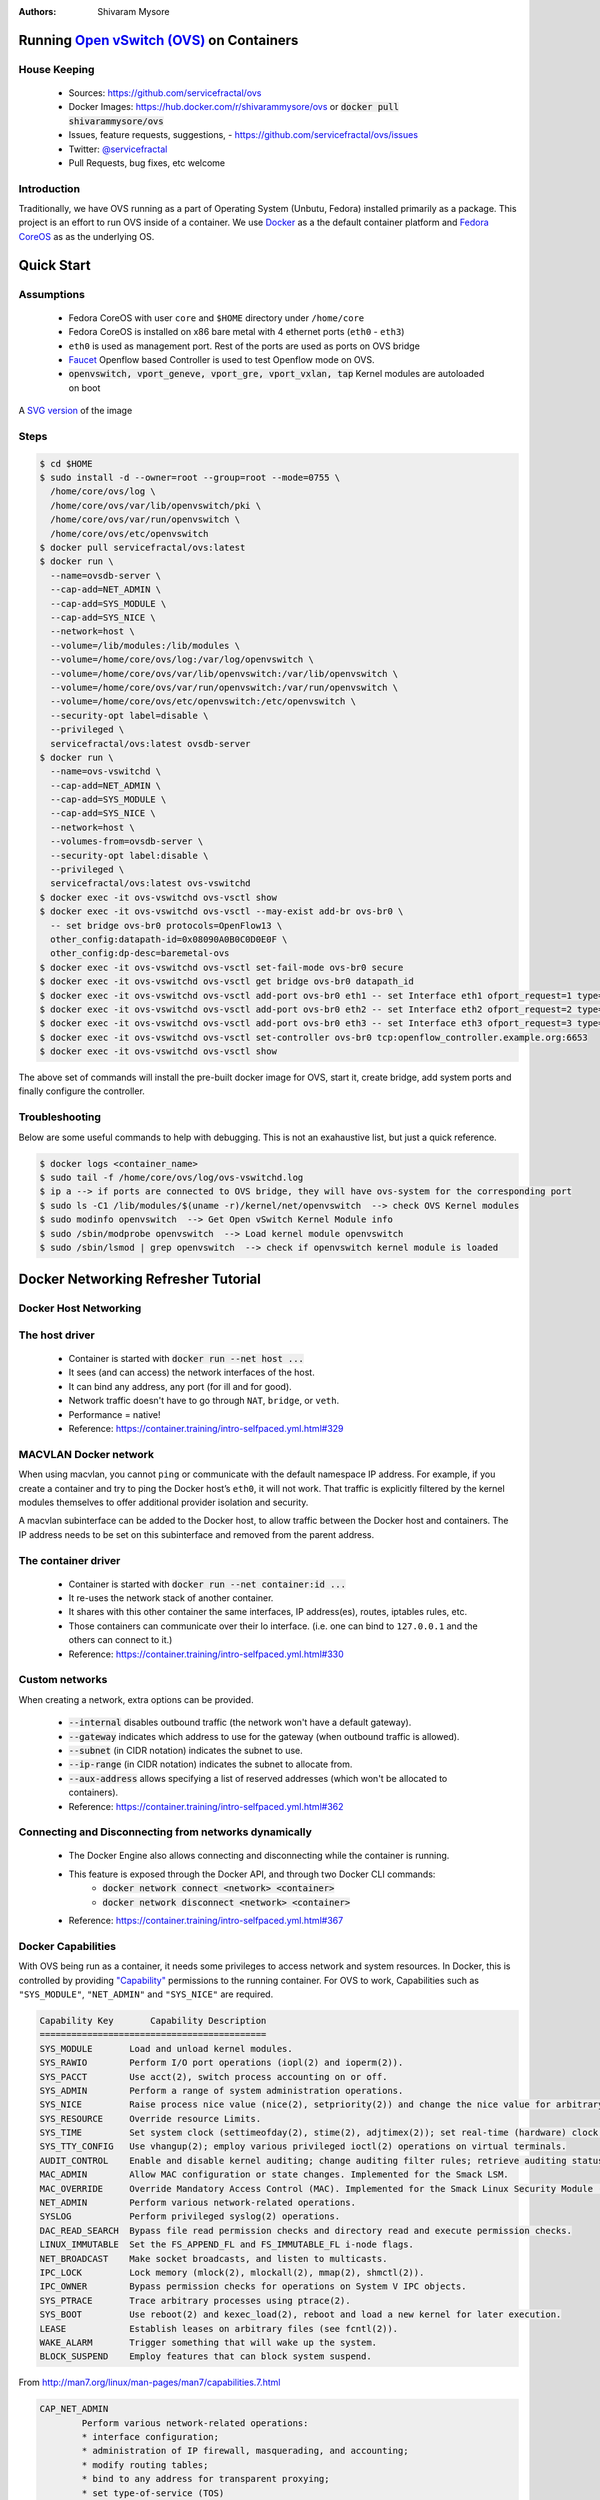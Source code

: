 :Authors:
    Shivaram Mysore

Running `Open vSwitch (OVS) <http://www.openvswitch.org/>`_ on Containers
=========================================================================

House Keeping
-------------

  *  Sources: https://github.com/servicefractal/ovs 
  *  Docker Images: https://hub.docker.com/r/shivarammysore/ovs or :code:`docker pull shivarammysore/ovs`
  *  Issues, feature requests, suggestions, - https://github.com/servicefractal/ovs/issues 
  *  Twitter: `@servicefractal <https://twitter.com/servicefractal>`_ 
  *  Pull Requests, bug fixes, etc welcome

Introduction
------------

Traditionally, we have OVS running as a part of Operating System (Unbutu, Fedora) installed primarily as a package.  This project is an effort to run OVS inside of a container.  We use `Docker <https://docker.com>`_ as a the default container platform and `Fedora CoreOS <https://getfedora.org/coreos/>`_ as as the underlying OS.

Quick Start
===========

Assumptions
-----------

    *  Fedora CoreOS with user ``core`` and ``$HOME`` directory under ``/home/core``
    *  Fedora CoreOS is installed on x86 bare metal with 4 ethernet ports (``eth0`` - ``eth3``)
    *  ``eth0`` is used as management port.  Rest of the ports are used as ports on OVS bridge
    *  `Faucet <https://faucet.nz>`_ Openflow based Controller is used to test Openflow mode on OVS.
    *  :code:`openvswitch, vport_geneve, vport_gre, vport_vxlan, tap` Kernel modules are autoloaded on boot

.. image:: docs/images/OVSonContainers.png
   :width: 800
   :alt: OVS on Containers Deployment Archiecture

A `SVG version <docs/images/OVSonContainers.svg>`_ of the image

Steps
-----

.. code-block:: console

  $ cd $HOME 
  $ sudo install -d --owner=root --group=root --mode=0755 \
    /home/core/ovs/log \
    /home/core/ovs/var/lib/openvswitch/pki \
    /home/core/ovs/var/run/openvswitch \
    /home/core/ovs/etc/openvswitch
  $ docker pull servicefractal/ovs:latest
  $ docker run \
    --name=ovsdb-server \
    --cap-add=NET_ADMIN \
    --cap-add=SYS_MODULE \
    --cap-add=SYS_NICE \
    --network=host \
    --volume=/lib/modules:/lib/modules \
    --volume=/home/core/ovs/log:/var/log/openvswitch \
    --volume=/home/core/ovs/var/lib/openvswitch:/var/lib/openvswitch \
    --volume=/home/core/ovs/var/run/openvswitch:/var/run/openvswitch \
    --volume=/home/core/ovs/etc/openvswitch:/etc/openvswitch \
    --security-opt label=disable \
    --privileged \
    servicefractal/ovs:latest ovsdb-server
  $ docker run \
    --name=ovs-vswitchd \
    --cap-add=NET_ADMIN \
    --cap-add=SYS_MODULE \
    --cap-add=SYS_NICE \
    --network=host \
    --volumes-from=ovsdb-server \
    --security-opt label:disable \
    --privileged \
    servicefractal/ovs:latest ovs-vswitchd
  $ docker exec -it ovs-vswitchd ovs-vsctl show
  $ docker exec -it ovs-vswitchd ovs-vsctl --may-exist add-br ovs-br0 \
    -- set bridge ovs-br0 protocols=OpenFlow13 \
    other_config:datapath-id=0x08090A0B0C0D0E0F \
    other_config:dp-desc=baremetal-ovs
  $ docker exec -it ovs-vswitchd ovs-vsctl set-fail-mode ovs-br0 secure
  $ docker exec -it ovs-vswitchd ovs-vsctl get bridge ovs-br0 datapath_id
  $ docker exec -it ovs-vswitchd ovs-vsctl add-port ovs-br0 eth1 -- set Interface eth1 ofport_request=1 type=system
  $ docker exec -it ovs-vswitchd ovs-vsctl add-port ovs-br0 eth2 -- set Interface eth2 ofport_request=2 type=system
  $ docker exec -it ovs-vswitchd ovs-vsctl add-port ovs-br0 eth3 -- set Interface eth3 ofport_request=3 type=system
  $ docker exec -it ovs-vswitchd ovs-vsctl set-controller ovs-br0 tcp:openflow_controller.example.org:6653
  $ docker exec -it ovs-vswitchd ovs-vsctl show

The above set of commands will install the pre-built docker image for OVS, start it, create bridge, add system ports and finally configure the controller.


Troubleshooting
---------------

Below are some useful commands to help with debugging.  This is not an exahaustive list, but just a quick reference.

.. code-block:: console

  $ docker logs <container_name>
  $ sudo tail -f /home/core/ovs/log/ovs-vswitchd.log 
  $ ip a --> if ports are connected to OVS bridge, they will have ovs-system for the corresponding port
  $ sudo ls -C1 /lib/modules/$(uname -r)/kernel/net/openvswitch  --> check OVS Kernel modules 
  $ sudo modinfo openvswitch  --> Get Open vSwitch Kernel Module info 
  $ sudo /sbin/modprobe openvswitch  --> Load kernel module openvswitch
  $ sudo /sbin/lsmod | grep openvswitch  --> check if openvswitch kernel module is loaded


Docker Networking Refresher Tutorial
====================================

Docker Host Networking
----------------------

The host driver
---------------

  *  Container is started with :code:`docker run --net host ...`
  *  It sees (and can access) the network interfaces of the host.
  *  It can bind any address, any port (for ill and for good).
  *  Network traffic doesn't have to go through ``NAT``, ``bridge``, or ``veth``.
  *  Performance = native!
  *  Reference: https://container.training/intro-selfpaced.yml.html#329

MACVLAN Docker network
----------------------

When using macvlan, you cannot ``ping`` or communicate with the default namespace IP address. For example, if you create a container and try to ping the Docker host’s ``eth0``, it will not work. That traffic is explicitly filtered by the kernel modules themselves to offer additional provider isolation and security.

A macvlan subinterface can be added to the Docker host, to allow traffic between the Docker host and containers. The IP address needs to be set on this subinterface and removed from the parent address.

The container driver
--------------------

  *  Container is started with :code:`docker run --net container:id ...`
  *  It re-uses the network stack of another container.
  *  It shares with this other container the same interfaces, IP address(es), routes, iptables rules, etc.
  *  Those containers can communicate over their lo interface.  (i.e. one can bind to ``127.0.0.1`` and the others can connect to it.)
  *  Reference: https://container.training/intro-selfpaced.yml.html#330

Custom networks
---------------

When creating a network, extra options can be provided.

  *  :code:`--internal` disables outbound traffic (the network won't have a default gateway).
  *  :code:`--gateway` indicates which address to use for the gateway (when outbound traffic is allowed).
  *  :code:`--subnet` (in CIDR notation) indicates the subnet to use.
  *  :code:`--ip-range` (in CIDR notation) indicates the subnet to allocate from.
  *  :code:`--aux-address` allows specifying a list of reserved addresses (which won't be allocated to containers).
  *  Reference: https://container.training/intro-selfpaced.yml.html#362

Connecting and Disconnecting from networks dynamically
------------------------------------------------------

  *  The Docker Engine also allows connecting and disconnecting while the container is running.
  *  This feature is exposed through the Docker API, and through two Docker CLI commands:
        *  :code:`docker network connect <network> <container>`
        *  :code:`docker network disconnect <network> <container>`
  *  Reference: https://container.training/intro-selfpaced.yml.html#367 

Docker Capabilities
-------------------

With OVS being run as a container, it needs some privileges to access network and system resources.  In Docker, this is controlled by providing `"Capability" <https://docs.docker.com/engine/reference/run/#runtime-privilege-and-linux-capabilities>`_ permissions to the running container.  For OVS to work, Capabilities such as ``"SYS_MODULE"``, ``"NET_ADMIN"`` and ``"SYS_NICE"`` are required.

.. code-block:: text

    Capability Key       Capability Description
    ===========================================
    SYS_MODULE       Load and unload kernel modules.
    SYS_RAWIO        Perform I/O port operations (iopl(2) and ioperm(2)).
    SYS_PACCT        Use acct(2), switch process accounting on or off.
    SYS_ADMIN        Perform a range of system administration operations.
    SYS_NICE         Raise process nice value (nice(2), setpriority(2)) and change the nice value for arbitrary processes.
    SYS_RESOURCE     Override resource Limits.
    SYS_TIME         Set system clock (settimeofday(2), stime(2), adjtimex(2)); set real-time (hardware) clock.
    SYS_TTY_CONFIG   Use vhangup(2); employ various privileged ioctl(2) operations on virtual terminals.
    AUDIT_CONTROL    Enable and disable kernel auditing; change auditing filter rules; retrieve auditing status and filtering rules.
    MAC_ADMIN        Allow MAC configuration or state changes. Implemented for the Smack LSM.
    MAC_OVERRIDE     Override Mandatory Access Control (MAC). Implemented for the Smack Linux Security Module (LSM).
    NET_ADMIN        Perform various network-related operations.
    SYSLOG           Perform privileged syslog(2) operations.
    DAC_READ_SEARCH  Bypass file read permission checks and directory read and execute permission checks.
    LINUX_IMMUTABLE  Set the FS_APPEND_FL and FS_IMMUTABLE_FL i-node flags.
    NET_BROADCAST    Make socket broadcasts, and listen to multicasts.
    IPC_LOCK         Lock memory (mlock(2), mlockall(2), mmap(2), shmctl(2)).
    IPC_OWNER        Bypass permission checks for operations on System V IPC objects.
    SYS_PTRACE       Trace arbitrary processes using ptrace(2).
    SYS_BOOT         Use reboot(2) and kexec_load(2), reboot and load a new kernel for later execution.
    LEASE            Establish leases on arbitrary files (see fcntl(2)).
    WAKE_ALARM       Trigger something that will wake up the system.
    BLOCK_SUSPEND    Employ features that can block system suspend.


From http://man7.org/linux/man-pages/man7/capabilities.7.html

.. code-block:: text

    CAP_NET_ADMIN
            Perform various network-related operations:
            * interface configuration;
            * administration of IP firewall, masquerading, and accounting;
            * modify routing tables;
            * bind to any address for transparent proxying;
            * set type-of-service (TOS)
            * clear driver statistics;
            * set promiscuous mode;
            * enabling multicasting;
            * use setsockopt(2) to set the following socket options:
            SO_DEBUG, SO_MARK, SO_PRIORITY (for a priority outside the
            range 0 to 6), SO_RCVBUFFORCE, and SO_SNDBUFFORCE.
    CAP_NET_RAW
            * Use RAW and PACKET sockets;
            * bind to any address for transparent proxying.
    CAP_SYS_ADMIN
            Note: this capability is overloaded; see Notes to kernel
            developers, below.

            * Perform a range of system administration operations
            including: quotactl(2), mount(2), umount(2), pivot_root(2),
            setdomainname(2);
            * perform privileged syslog(2) operations (since Linux 2.6.37,
            CAP_SYSLOG should be used to permit such operations);
            * perform VM86_REQUEST_IRQ vm86(2) command;
            * perform IPC_SET and IPC_RMID operations on arbitrary System
            V IPC objects;
            * override RLIMIT_NPROC resource limit;
            * perform operations on trusted and security Extended
            Attributes (see xattr(7));
            * use lookup_dcookie(2);
            * use ioprio_set(2) to assign IOPRIO_CLASS_RT and (before
            Linux 2.6.25) IOPRIO_CLASS_IDLE I/O scheduling classes;
            * forge PID when passing socket credentials via UNIX domain
            sockets;
            * exceed /proc/sys/fs/file-max, the system-wide limit on the
            number of open files, in system calls that open files (e.g.,
            accept(2), execve(2), open(2), pipe(2));
            * employ CLONE_* flags that create new namespaces with
            clone(2) and unshare(2) (but, since Linux 3.8, creating user
            namespaces does not require any capability);
            * call perf_event_open(2);
            * access privileged perf event information;
            * call setns(2) (requires CAP_SYS_ADMIN in the target
            namespace);
            * call fanotify_init(2);
            * call bpf(2);
            * perform privileged KEYCTL_CHOWN and KEYCTL_SETPERM keyctl(2)
            operations;
            * perform madvise(2) MADV_HWPOISON operation;
            * employ the TIOCSTI ioctl(2) to insert characters into the
            input queue of a terminal other than the caller's
            controlling terminal;
            * employ the obsolete nfsservctl(2) system call;
            * employ the obsolete bdflush(2) system call;
            * perform various privileged block-device ioctl(2) operations;
            * perform various privileged filesystem ioctl(2) operations;
            * perform privileged ioctl(2) operations on the /dev/random
            device (see random(4));
            * install a seccomp(2) filter without first having to set the
            no_new_privs thread attribute;
            * modify allow/deny rules for device control groups;
            * employ the ptrace(2) PTRACE_SECCOMP_GET_FILTER operation to
            dump tracee's seccomp filters;
            * employ the ptrace(2) PTRACE_SETOPTIONS operation to suspend
            the tracee's seccomp protections (i.e., the
            PTRACE_O_SUSPEND_SECCOMP flag);
            * perform administrative operations on many device drivers.
    CAP_SYS_MODULE
            * Load and unload kernel modules (see init_module(2) and
            delete_module(2));
            * in kernels before 2.6.25: drop capabilities from the system-
            wide capability bounding set.

Namespaces Refresher Tutorial
=============================

Let's first understand what network namespaces are. So basically, when you install Linux, by default the entire OS share the same routing table and the same IP address. The namespace forms a cluster of all global system resources which can only be used by the processes within the namespace, providing resource isolation.

Docker containers use this technology to form their own cluster of resources which would be used only by that namespace, i.e. that container. Hence every container has its own IP address and work in isolation without facing resource sharing conflicts with other containers running on the same system.

Linux’s network namespaces are used to glue container processes and the host networking stack. Docker spawns a container in the containers own network namespace (use the CLONE_NEWNET flag defined in sched.h when calling the clone system call to create a new network namespace for the subprocess) and later on runs a veth pair (a cable with two ends) between the container namespace and the host network stack.

IP Tables
=========

Docker extensively uses ``iptables`` to provide isolation amongst its services and filtering of traffic. Mostly, we may never have to touch this feature unless, the underlying system has a custom ``iptables`` rules.


References
==========

    *  Docker - https://docker.com
    *  Fedora CoreOS - https://getfedora.org/coreos/
    *  Container Tutorial - https://container.training/intro-selfpaced.yml.html#1
    *  Useful ``iptable`` commands - https://www.cyberciti.biz/tips/linux-iptables-examples.html 
    *  Linux Netdev - https://arthurchiao.github.io/blog/ovs-deep-dive-4-patch-port/  - Read about why type=system, type=netdev, type=internal, etc are used with ovs-vsctl add-port command
    *  Namespaces - https://www.edureka.co/community/33605/what-network-namespace-access-network-namespace-container
    *   Docker and Network namespaces - https://platform9.com/blog/container-namespaces-deep-dive-container-networking/
